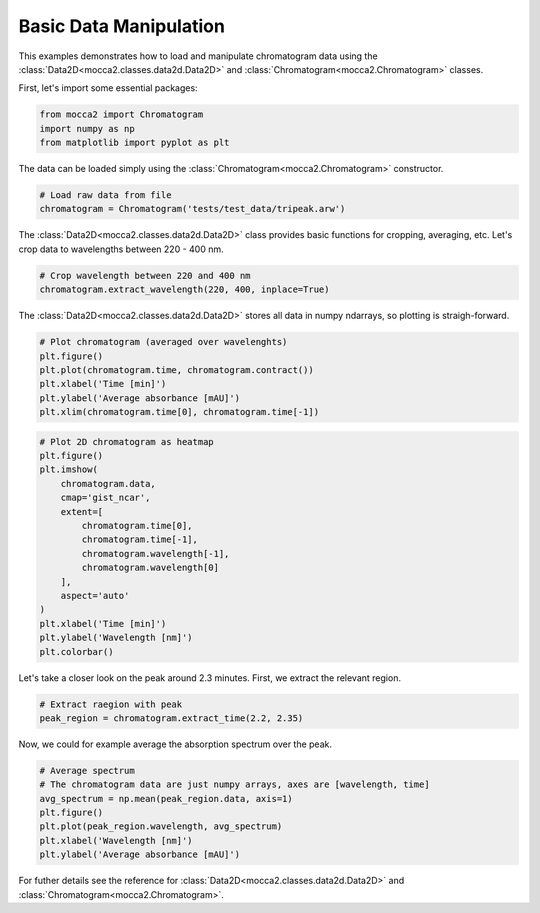 Basic Data Manipulation
=======================

This examples demonstrates how to load and manipulate chromatogram data using the :class:`Data2D<mocca2.classes.data2d.Data2D>` and :class:`Chromatogram<mocca2.Chromatogram>` classes.

First, let's import some essential packages:

.. code-block:: Python

    from mocca2 import Chromatogram
    import numpy as np
    from matplotlib import pyplot as plt

The data can be loaded simply using the :class:`Chromatogram<mocca2.Chromatogram>` constructor.

.. code-block:: Python

    # Load raw data from file
    chromatogram = Chromatogram('tests/test_data/tripeak.arw')

The :class:`Data2D<mocca2.classes.data2d.Data2D>` class provides basic functions for cropping, averaging, etc. Let's crop data to wavelengths between 220 - 400 nm.


.. code-block:: Python

    # Crop wavelength between 220 and 400 nm
    chromatogram.extract_wavelength(220, 400, inplace=True)

The :class:`Data2D<mocca2.classes.data2d.Data2D>` stores all data in numpy ndarrays, so plotting is straigh-forward.

.. code-block:: Python

    # Plot chromatogram (averaged over wavelenghts)
    plt.figure()
    plt.plot(chromatogram.time, chromatogram.contract())
    plt.xlabel('Time [min]')
    plt.ylabel('Average absorbance [mAU]')
    plt.xlim(chromatogram.time[0], chromatogram.time[-1])

.. image:: _static/ex_basic_chromatogram.svg

.. code-block:: Python

    # Plot 2D chromatogram as heatmap
    plt.figure()
    plt.imshow(
        chromatogram.data,
        cmap='gist_ncar',
        extent=[
            chromatogram.time[0],
            chromatogram.time[-1],
            chromatogram.wavelength[-1],
            chromatogram.wavelength[0]
        ],
        aspect='auto'
    )
    plt.xlabel('Time [min]')
    plt.ylabel('Wavelength [nm]')
    plt.colorbar()

.. image:: _static/ex_basic_chromatogram_2d.svg

Let's take a closer look on the peak around 2.3 minutes. First, we extract the relevant region.

.. code-block:: Python

    # Extract raegion with peak
    peak_region = chromatogram.extract_time(2.2, 2.35)

Now, we could for example average the absorption spectrum over the peak.

.. code-block:: Python

    # Average spectrum
    # The chromatogram data are just numpy arrays, axes are [wavelength, time]
    avg_spectrum = np.mean(peak_region.data, axis=1)
    plt.figure()
    plt.plot(peak_region.wavelength, avg_spectrum)
    plt.xlabel('Wavelength [nm]')
    plt.ylabel('Average absorbance [mAU]')

.. image:: _static/ex_basic_spectrum.svg

For futher details see the reference for :class:`Data2D<mocca2.classes.data2d.Data2D>` and :class:`Chromatogram<mocca2.Chromatogram>`.